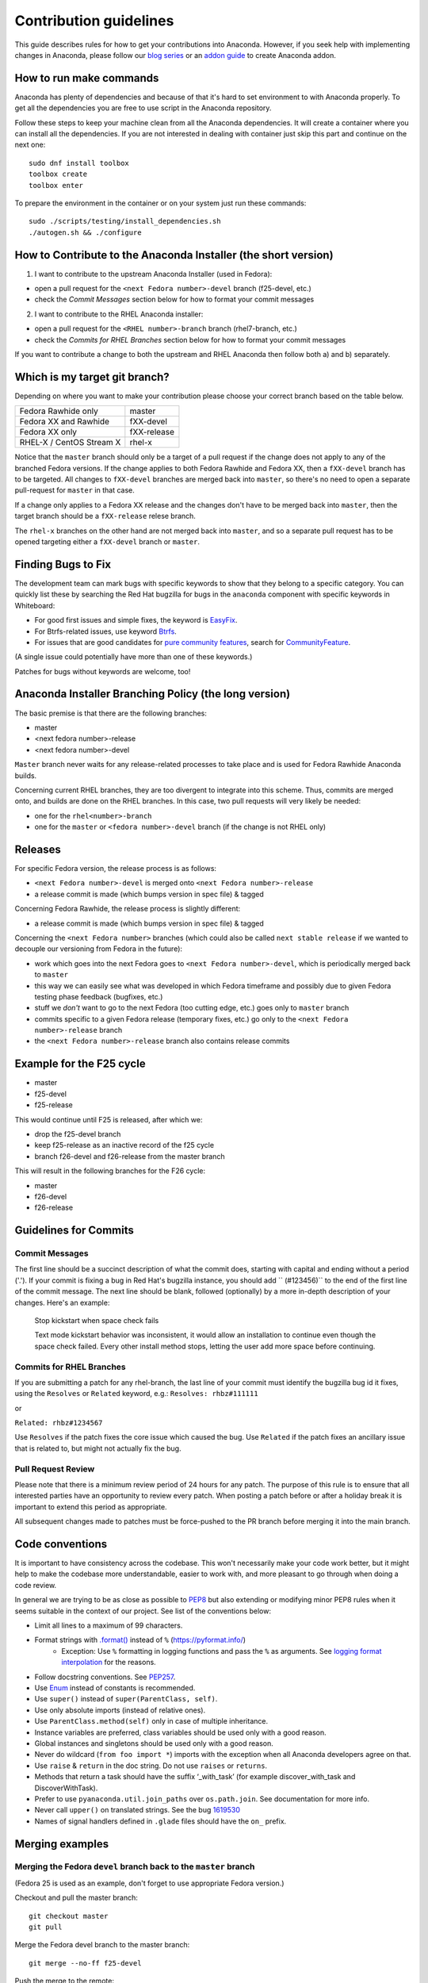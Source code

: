 Contribution guidelines
=======================

This guide describes rules for how to get your contributions into Anaconda. However, if you seek
help with implementing changes in Anaconda, please follow our
`blog series <https://rhinstaller.wordpress.com/2019/10/11/anaconda-debugging-and-testing-part-1/>`_ or
an `addon guide <http://rhinstaller.github.io/anaconda-addon-development-guide/index.html>`_ to create Anaconda addon.

How to run make commands
------------------------

Anaconda has plenty of dependencies and because of that it's hard to set environment to
with Anaconda properly. To get all the dependencies you are free to use script in the Anaconda
repository.

Follow these steps to keep your machine clean from all the Anaconda dependencies. It will
create a container where you can install all the dependencies. If you are not interested in
dealing with container just skip this part and continue on the next one::

    sudo dnf install toolbox
    toolbox create
    toolbox enter

To prepare the environment in the container or on your system just run these commands::

    sudo ./scripts/testing/install_dependencies.sh
    ./autogen.sh && ./configure

How to Contribute to the Anaconda Installer (the short version)
----------------------------------------------------------------

1) I want to contribute to the upstream Anaconda Installer (used in Fedora):

- open a pull request for the ``<next Fedora number>-devel`` branch (f25-devel, etc.)
- check the *Commit Messages* section below for how to format your commit messages

2) I want to contribute to the RHEL Anaconda installer:

- open a pull request for the ``<RHEL number>-branch``  branch (rhel7-branch, etc.)
- check the *Commits for RHEL Branches* section below for how to format your commit messages

If you want to contribute a change to both the upstream and RHEL Anaconda then follow both a) and b) separately.

Which is my target git branch?
------------------------------

Depending on where you want to make your contribution please choose your correct branch based on the table below.

+--------------------------+--------------+
| Fedora Rawhide only      | master       |
+--------------------------+--------------+
| Fedora XX and Rawhide    | fXX-devel    |
+--------------------------+--------------+
| Fedora XX only           | fXX-release  |
+--------------------------+--------------+
| RHEL-X / CentOS Stream X | rhel-x       |
+--------------------------+--------------+

Notice that the ``master`` branch should only be a target of a pull request if the change does not apply to any
of the branched Fedora versions. If the change applies to both Fedora Rawhide and Fedora XX, then a ``fXX-devel``
branch has to be targeted. All changes to ``fXX-devel`` branches are merged back into ``master``, so there's no
need to open a separate pull-request for ``master`` in that case.

If a change only applies to a Fedora XX release and the changes don't have to be merged back into ``master``,
then the target branch should be a ``fXX-release`` relese branch.

The ``rhel-x`` branches on the other hand are not merged back into ``master``, and so a separate pull request
has to be opened targeting either a ``fXX-devel`` branch or ``master``.

Finding Bugs to Fix
-------------------

The development team can mark bugs with specific keywords to show that they belong to a specific
category. You can quickly list these by searching the Red Hat bugzilla for bugs in the
``anaconda`` component with specific keywords in Whiteboard:

- For good first issues and simple fixes, the keyword is `EasyFix <https://bugzilla.redhat.com/buglist.cgi?bug_status=NEW&classification=Fedora&component=anaconda&f1=status_whiteboard&list_id=11496717&o1=substring&product=Fedora&query_format=advanced&v1=EasyFix>`_.

- For Btrfs-related issues, use keyword `Btrfs <https://bugzilla.redhat.com/buglist.cgi?bug_status=NEW&classification=Fedora&component=anaconda&f1=status_whiteboard&list_id=11496717&o1=substring&product=Fedora&query_format=advanced&v1=Btrfs>`_.

- For issues that are good candidates for `pure community features <pure-community-features>`_, search for `CommunityFeature <https://bugzilla.redhat.com/buglist.cgi?bug_status=NEW&classification=Fedora&component=anaconda&f1=status_whiteboard&list_id=11496717&o1=substring&product=Fedora&query_format=advanced&v1=CommunityFeature>`_.

(A single issue could potentially have more than one of these keywords.)

Patches for bugs without keywords are welcome, too!


Anaconda Installer Branching Policy (the long version)
-------------------------------------------------------

The basic premise is that there are the following branches:

- master
- <next fedora number>-release
- <next fedora number>-devel

``Master`` branch never waits for any release-related processes to take place and is used for Fedora Rawhide Anaconda builds.

Concerning current RHEL branches, they are too divergent to integrate into this scheme. Thus, commits are merged onto, and builds are done on the RHEL branches.
In this case, two pull requests will very likely be needed:

- one for the ``rhel<number>-branch``
- one for the ``master`` or ``<fedora number>-devel`` branch (if the change is not RHEL only)

Releases
---------

For specific Fedora version, the release process is as follows:

- ``<next Fedora number>-devel`` is merged onto ``<next Fedora number>-release``
- a release commit is made (which bumps version in spec file) & tagged

Concerning Fedora Rawhide, the release process is slightly different:

- a release commit is made (which bumps version in spec file) & tagged

Concerning the ``<next Fedora number>`` branches (which could also be called ``next stable release`` if we wanted to decouple our versioning from Fedora in the future):

- work which goes into the next Fedora goes to ``<next Fedora number>-devel``, which is periodically merged back to ``master``
- this way we can easily see what was developed in which Fedora timeframe and possibly due to given Fedora testing phase feedback (bugfixes, etc.)
- stuff we *don't* want to go to the next Fedora (too cutting edge, etc.) goes only to ``master`` branch
- commits specific to a given Fedora release (temporary fixes, etc.) go only to the ``<next Fedora number>-release`` branch
- the ``<next Fedora number>-release`` branch also contains release commits

Example for the F25 cycle
--------------------------

- master
- f25-devel
- f25-release

This would continue until F25 is released, after which we:

- drop the f25-devel branch
- keep f25-release as an inactive record of the f25 cycle
- branch f26-devel and f26-release from the master branch

This will result in the following branches for the F26 cycle:

- master
- f26-devel
- f26-release

Guidelines for Commits
-----------------------

Commit Messages
^^^^^^^^^^^^^^^^

The first line should be a succinct description of what the commit does, starting with capital and ending without a period ('.'). If your commit is fixing a bug in Red Hat's bugzilla instance, you should add `` (#123456)`` to the end of the first line of the commit message. The next line should be blank, followed (optionally) by a more in-depth description of your changes. Here's an example:

    Stop kickstart when space check fails

    Text mode kickstart behavior was inconsistent, it would allow an
    installation to continue even though the space check failed. Every other
    install method stops, letting the user add more space before continuing.

Commits for RHEL Branches
^^^^^^^^^^^^^^^^^^^^^^^^^^

If you are submitting a patch for any rhel-branch, the last line of your commit must identify the bugzilla bug id it fixes, using the ``Resolves`` or ``Related`` keyword, e.g.:
``Resolves: rhbz#111111``

or

``Related: rhbz#1234567``

Use ``Resolves`` if the patch fixes the core issue which caused the bug.
Use ``Related`` if the patch fixes an ancillary issue that is related to, but might not actually fix the bug.

Pull Request Review
^^^^^^^^^^^^^^^^^^^^

Please note that there is a minimum review period of 24 hours for any patch. The purpose of this rule is to ensure that all interested parties have an opportunity to review every patch. When posting a patch before or after a holiday break it is important to extend this period as appropriate.

All subsequent changes made to patches must be force-pushed to the PR branch before merging it into the main branch.

Code conventions
----------------

It is important to have consistency across the codebase. This won't necessarily make your code work better, but it might help to make the codebase more understandable, easier to work with, and more pleasant to go through when doing a code review.

In general we are trying to be as close as possible to `PEP8 <https://www.python.org/dev/peps/pep-0008/>`_ but also extending or modifying minor PEP8 rules when it seems suitable in the context of our project. See list of the conventions below:

* Limit all lines to a maximum of 99 characters.
* Format strings with `.format() <https://docs.python.org/3/library/stdtypes.html#str.format>`_ instead of ``%`` (https://pyformat.info/)
    * Exception: Use ``%`` formatting in logging functions and pass the ``%`` as arguments. See `logging format interpolation <https://stackoverflow.com/questions/34619790/pylint-message-logging-format-interpolation>`_ for the reasons.
* Follow docstring conventions. See `PEP257 <https://www.python.org/dev/peps/pep-0257>`_.
* Use `Enum <https://docs.python.org/3/library/enum.html>`_ instead of constants is recommended.
* Use ``super()`` instead of ``super(ParentClass, self)``.
* Use only absolute imports (instead of relative ones).
* Use ``ParentClass.method(self)`` only in case of multiple inheritance.
* Instance variables are preferred, class variables should be used only with a good reason.
* Global instances and singletons should be used only with a good reason.
* Never do wildcard (``from foo import *``) imports with the exception when all Anaconda developers agree on that.
* Use ``raise`` & ``return`` in the doc string. Do not use ``raises`` or ``returns``.
* Methods that return a task should have the suffix ‘_with_task’ (for example discover_with_task and DiscoverWithTask).
* Prefer to use ``pyanaconda.util.join_paths`` over ``os.path.join``. See documentation for more info.
* Never call ``upper()`` on translated strings. See the bug `1619530 <https://bugzilla.redhat.com/show_bug.cgi?id=1619530>`_
* Names of signal handlers defined in ``.glade`` files should have the ``on_`` prefix.

Merging examples
----------------

Merging the Fedora ``devel`` branch back to the ``master`` branch
^^^^^^^^^^^^^^^^^^^^^^^^^^^^^^^^^^^^^^^^^^^^^^^^^^^^^^^^^^^^^^^^^
(Fedora 25 is used as an example, don't forget to use appropriate Fedora version.)

Checkout and pull the master branch::

    git checkout master
    git pull

Merge the Fedora devel branch to the master branch::

    git merge --no-ff f25-devel

Push the merge to the remote::

    git push origin master

Merging a GitHub pull request
^^^^^^^^^^^^^^^^^^^^^^^^^^^^^
(Fedora 25 is used as an example, don't forget to use appropriate Fedora version.)

Press the green *Merge pull request* button on the pull request page.

If the pull request has been opened for:

- master
- f25-release
- rhel7-branch

Then you are done.

If the pull request has been opened for the ``f25-devel`` branch, then you also need to merge the ``f25-devel``
branch back to ``master`` once you merge your pull request (see "Merging the Fedora devel branch back to the master branch" above).

Merging a topic branch manually
^^^^^^^^^^^^^^^^^^^^^^^^^^^^^^^
(Fedora 25 is used as an example, don't forget to use appropriate Fedora version.)

Let's say that there is a topic branch called "fix_foo_with_bar" that should be merged to a given Anaconda non-topic branch.

Checkout the given target branch, pull it and merge your topic branch into it::

    git checkout <target branch>
    git pull
    git merge --no-ff fix_foo_with_bar

Then push the merge to the remote::

    git push origin <target branch>

If the <target branch> was one of:

- master
- f25-release
- rhel7-branch

Then you are done.

If the pull request has been opened for the ``f25-devel`` branch, then you also need to merge the ``f25-devel``
branch back to ``master`` once you merge your pull request (see "Merging the Fedora devel branch back to the master branch" above).

.. _pure-community-features:

Pure community features
-----------------------

The pure community features are features which are part of the Anaconda code base but they are maintained and extended mainly by the community. These features are not a priority for the Anaconda project.

In case of issues in pure community features, the Anaconda team will provide only sanity checking. It is the responsibility of the community (maintainers of the feature) to provide fix for the issue. If the issue will have bigger impact on other parts of the Anaconda project or if it will block a release or another priority feature and the fix won't be provided in a reasonable time the Anaconda team reserves the rights to remove or disable this feature from the Anaconda code base.

Below is a list of pure community features, their community maintainers, and maintainers contact information:

/boot on btrfs subvolume
^^^^^^^^^^^^^^^^^^^^^^^^

* Origin: https://github.com/rhinstaller/anaconda/pull/2255
* Bugzilla: https://bugzilla.redhat.com/show_bug.cgi?id=1418336
* Maintainer: Neal Gompa <ngompa13@gmail.com>
* Description:

``Enable boot of the installed system from a BTRFS subvolume.``
